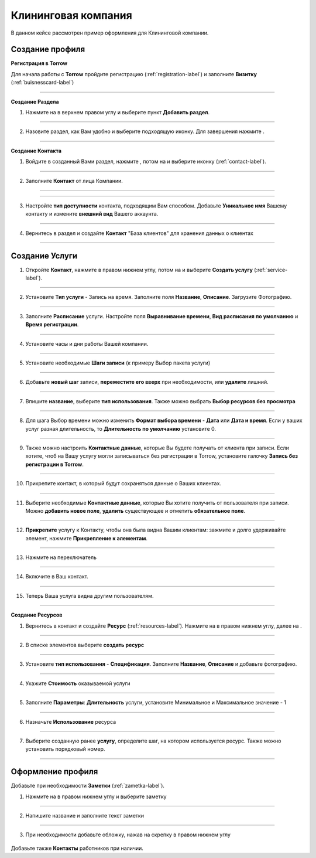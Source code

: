 ====================
Клининговая компания
====================

В данном кейсе рассмотрен пример оформления для Клининговой компании.

---------------------------------
Создание профиля
---------------------------------

**Регистрация в Torrow**

Для начала работы с **Torrow** пройдите регистрацию (:ref:`registration-label`) и заполните **Визитку** (:ref:`buisnesscard-label`)

.. figure:: media/gif/bcard.png
   :scale: 53 %
   :alt: alternate text
   :align: center

   .. |плюс| image:: media/plus.png
      :width: 21
      :alt: alternative text
   .. |контакт| image:: media/contact.png
      :width: 21
      :alt: alternative text
   .. |галка| image:: media/galka.png
      :width: 21
      :alt: alternative text
   .. |точка| image:: media/tochka.png
      :width: 21
      :alt: alternative text
   .. |меню| image:: media/reserved.png
      :width: 21
      :alt: alternative text
-------------------------

**Создание Раздела**

1. Нажмите на |точка| в верхнем правом углу и выберите пункт **Добавить раздел**.

.. figure:: media/gif/add_razdel.png
   :scale: 53 %
   :alt: alternate text
   :align: center
   
--------------------

2. Назовите раздел, как Вам удобно и выберите подходящую иконку. Для завершения нажмите |галка|.

.. figure:: media/gif/razdel2.png
   :scale: 53 %
   :alt: alternate text
   :align: center

--------------------

**Создание Контакта**

1) Войдите в созданный Вами раздел, нажмите |плюс|, потом на |меню|  и выберите иконку |контакт| (:ref:`contact-label`).
      
.. figure:: media/gif/add_contact.png
   :scale: 53 %
   :alt: alternative text
   :align: center

--------------------

2) Заполните **Контакт** от лица Компании. 
      
.. figure:: media/gif/clining_info12.png
   :scale: 53 %
   :alt: alternative text
   :align: center

--------------------

.. figure:: media/gif/clining_info2.png
   :scale: 53 %
   :alt: alternative text
   :align: center

--------------------
          
3) Настройте **тип доступности** контакта, подходящим Вам способом. Добавьте **Уникальное имя** Вашему контакту и измените **внешний вид** Вашего аккаунта.
          
.. figure:: media/gif/edit_contactinfo2.png
   :scale: 53 %
   :alt: alternative text
   :align: center

---------------------
    
4) Вернитесь в раздел и создайте **Контакт** "База клиентов" для хранения данных о клиентах
      
.. figure::  media/gif/client_base2.png
   :scale: 53 %
   :alt: alternative text
   :align: center

---------------------

--------------------------------------------------------------------
Создание Услуги
--------------------------------------------------------------------

1) Откройте **Контакт**, нажмите |плюс| в правом нижнем углу, потом на |меню| и выберите **Создать услугу** (:ref:`service-label`).
   
.. figure:: media/gif/create_service2.png
   :scale: 53 %
   :alt: alternative text
   :align: center

---------------------

2) Установите **Тип услуги** - Запись на время. Заполните поля **Название**, **Описание**. Загрузите Фотографию.

.. figure:: media/gif/service_info2.png
   :scale: 53 %
   :alt: alternative text
   :align: center

---------------------

3) Заполните **Расписание** услуги. Настройте поля **Выравнивание времени**, **Вид расписания по умолчанию** и **Время регистрации**.

.. figure:: media/gif/service_timetable2.png
   :scale: 53 %
   :alt: alternative text
   :align: center

---------------------

4) Установите часы и дни работы Вашей компании.

.. figure:: media/gif/service_timeedit2.png
   :scale: 53 %
   :alt: alternative text
   :align: center

---------------------

5) Установите необходимые **Шаги записи** (к примеру Выбор пакета услуги)

.. figure:: media/gif/set_steps2.png
   :scale: 53 %
   :alt: alternative text
   :align: center

---------------------

6) Добавьте **новый шаг** записи, **переместите его вверх** при необходимости, или **удалите** лишний.

.. figure:: media/gif/set_stepedit2.png
   :scale: 53 %
   :alt: alternative text
   :align: center

---------------------

7) Впишите **название**, выберите **тип использования**. Также можно выбрать **Выбор ресурсов без просмотра**
   
.. figure:: media/gif/set_stepnewinfo2.png
   :scale: 53 %
   :alt: alternative text
   :align: center

---------------------

8) Для шага Выбор времени можно изменить **Формат выбора времени** - **Дата** или **Дата и время**. Если у ваших услуг разная длительность, то **Длительность по умолчанию** установите 0.

.. figure:: media/gif/set_steptime2.png
   :scale: 53 %
   :alt: alternative text
   :align: center

---------------------

9) Также можно настроить **Контактные данные**, которые Вы будете получать от клиента при записи. Если хотите, чтоб на Вашу услугу могли записываться без регистрации в Torrow, установите галочку **Запись без регистрации в Torrow**. 

.. figure:: media/gif/set_reginfo12.png
   :scale: 53 %
   :alt: alternative text
   :align: center

---------------------

10) Прикрепите контакт, в который будут сохраняться данные о Ваших клиентах.
     
.. figure:: media/gif/set_reginfo32.png
   :scale: 53 %
   :alt: alternative text
   :align: center

---------------------

11) Выберите необходимые **Контактные данные**, которые Вы хотите получить от пользователя при записи. Можно **добавить новое поле**, **удалить** существующее и отметить **обязательное поле**.

.. figure:: media/gif/set_reginfo22.png
   :scale: 53 %
   :alt: alternative text
   :align: center

---------------------

12) **Прикрепите** услугу к Контакту, чтобы она была видна Вашим клиентам: зажмите и долго удерживайте элемент, нажмите **Прикрепление к элементам**.
       
.. figure:: media/gif/set_pin1.png
   :scale: 53 %
   :alt: alternative text
   :align: center

-------------------

13) Нажмите на переключатель 

.. figure:: media/gif/set_pin2.png
   :scale: 53 %
   :alt: alternative text
   :align: center

-------------------

14) Включите в Ваш контакт.

.. figure:: media/gif/set_pin3.png
   :scale: 53 %
   :alt: alternative text
   :align: center

-------------------

15) Теперь Ваша услуга видна другим пользователям.

.. figure:: media/gif/set_pin4.png
   :scale: 53 %
   :alt: alternative text
   :align: center

-------------------

**Создание Ресурсов**


1) Вернитесь в контакт и создайте **Ресурс** (:ref:`resources-label`). Нажмите на |плюс| в правом нижнем углу, далее на |меню|.
   
.. figure:: media/gif/set_resource1.png
   :scale: 53 %
   :alt: alternative text
   :align: center 

----------------------

2) В списке элементов выберите **создать ресурс**

.. figure:: media/gif/set_resource2.png
   :scale: 53 %
   :alt: alternative text
   :align: center 

----------------------

3) Установите **тип использования** - **Спецификация**. Заполните **Название**, **Описание** и добавьте фотографию.

.. figure:: media/gif/set_resource3.png
   :scale: 53 %
   :alt: alternative text
   :align: center 

----------------------

4) Укажите **Стоимость** оказываемой услуги

.. figure:: media/gif/set_resource4.png
   :scale: 53 %
   :alt: alternative text
   :align: center 

----------------------

5) Заполните **Параметры**: **Длительность** услуги, установите Минимальное и Максимальное значение - 1

.. figure:: media/gif/set_resource5.png
   :scale: 53 %
   :alt: alternative text
   :align: center 

----------------------

6) Назначьте **Использование** ресурса

.. figure:: media/gif/set_resource6.png
   :scale: 53 %
   :alt: alternative text
   :align: center 

----------------------

7) Выберите созданную ранее **услугу**, определите шаг, на котором используется ресурс. Также можно установить порядковый номер.

.. figure:: media/gif/set_resource7.png
   :scale: 53 %
   :alt: alternative text
   :align: center 

----------------------

----------------------------------------------------------------
Оформление профиля
----------------------------------------------------------------

Добавьте при необходимости **Заметки** (:ref:`zametka-label`).

1) Нажмите на |плюс| в правом нижнем углу и выберите заметку

.. figure:: media/gif/set_note1.png
   :scale: 53 %
   :alt: alternative text
   :align: center

----------------------

2) Напишите название и заполните текст заметки

.. figure:: media/gif/set_note2.png
   :scale: 53 %
   :alt: alternative text
   :align: center

----------------------

3) При необходимости добавьте обложку, нажав на скрепку в правом нижнем углу

.. figure:: media/gif/set_note3.png
   :scale: 53 %
   :alt: alternative text
   :align: center


Добавьте также **Контакты** работников при наличии.
